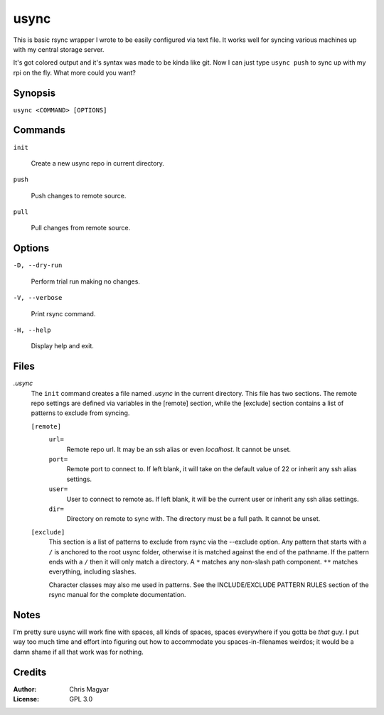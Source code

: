 =====
usync
=====

This is basic rsync wrapper I wrote to be easily configured via
text file.  It works well for syncing various machines up with
my central storage server.

It's got colored output and it's syntax was made to be kinda like git.
Now I can just type ``usync push`` to sync up with my rpi on the fly.
What more could you want?


Synopsis
========

``usync <COMMAND> [OPTIONS]``


Commands
========

``init``

    Create a new usync repo in current directory.

``push``

    Push changes to remote source.

``pull``

    Pull changes from remote source.


Options
=======

``-D, --dry-run``

    Perform trial run making no changes.

``-V, --verbose``

    Print rsync command.

``-H, --help``

    Display help and exit.


Files
=====

*.usync*
    The ``init`` command creates a file named *.usync* in the current
    directory.  This file has two sections.  The remote repo settings are
    defined via variables in the [remote] section, while the [exclude] section
    contains a list of patterns to exclude from syncing.

    ``[remote]``
        ``url=``
            Remote repo url.  It may be an ssh alias or even *localhost*.
            It cannot be unset.

        ``port=``
            Remote port to connect to.  If left blank, it will take on the
            default value of 22 or inherit any ssh alias settings.

        ``user=``
            User to connect to remote as.  If left blank, it will be
            the current user or inherit any ssh alias settings.

        ``dir=``
            Directory on remote to sync with.  The directory must be a
            full path.  It cannot be unset.

    ``[exclude]``
        This section is a list of patterns to exclude from rsync via the
        --exclude option.  Any pattern that starts with a ``/`` is anchored
        to the root usync folder, otherwise it is matched against the
        end of the pathname.  If the pattern ends with a ``/`` then it will
        only match a directory.  A ``*`` matches any non-slash path component.
        ``**`` matches everything, including slashes.

        Character classes may also me used in patterns.  See the
        INCLUDE/EXCLUDE PATTERN RULES section of the rsync manual for
        the complete documentation.


Notes
=====

I'm pretty sure usync will work fine with spaces, all kinds of spaces, spaces
everywhere if you gotta be *that* guy.  I put way too much time and effort into
figuring out how to accommodate you spaces-in-filenames weirdos; it would be a
damn shame if all that work was for nothing.


Credits
=======

:Author:
    Chris Magyar

:License:
    GPL 3.0
